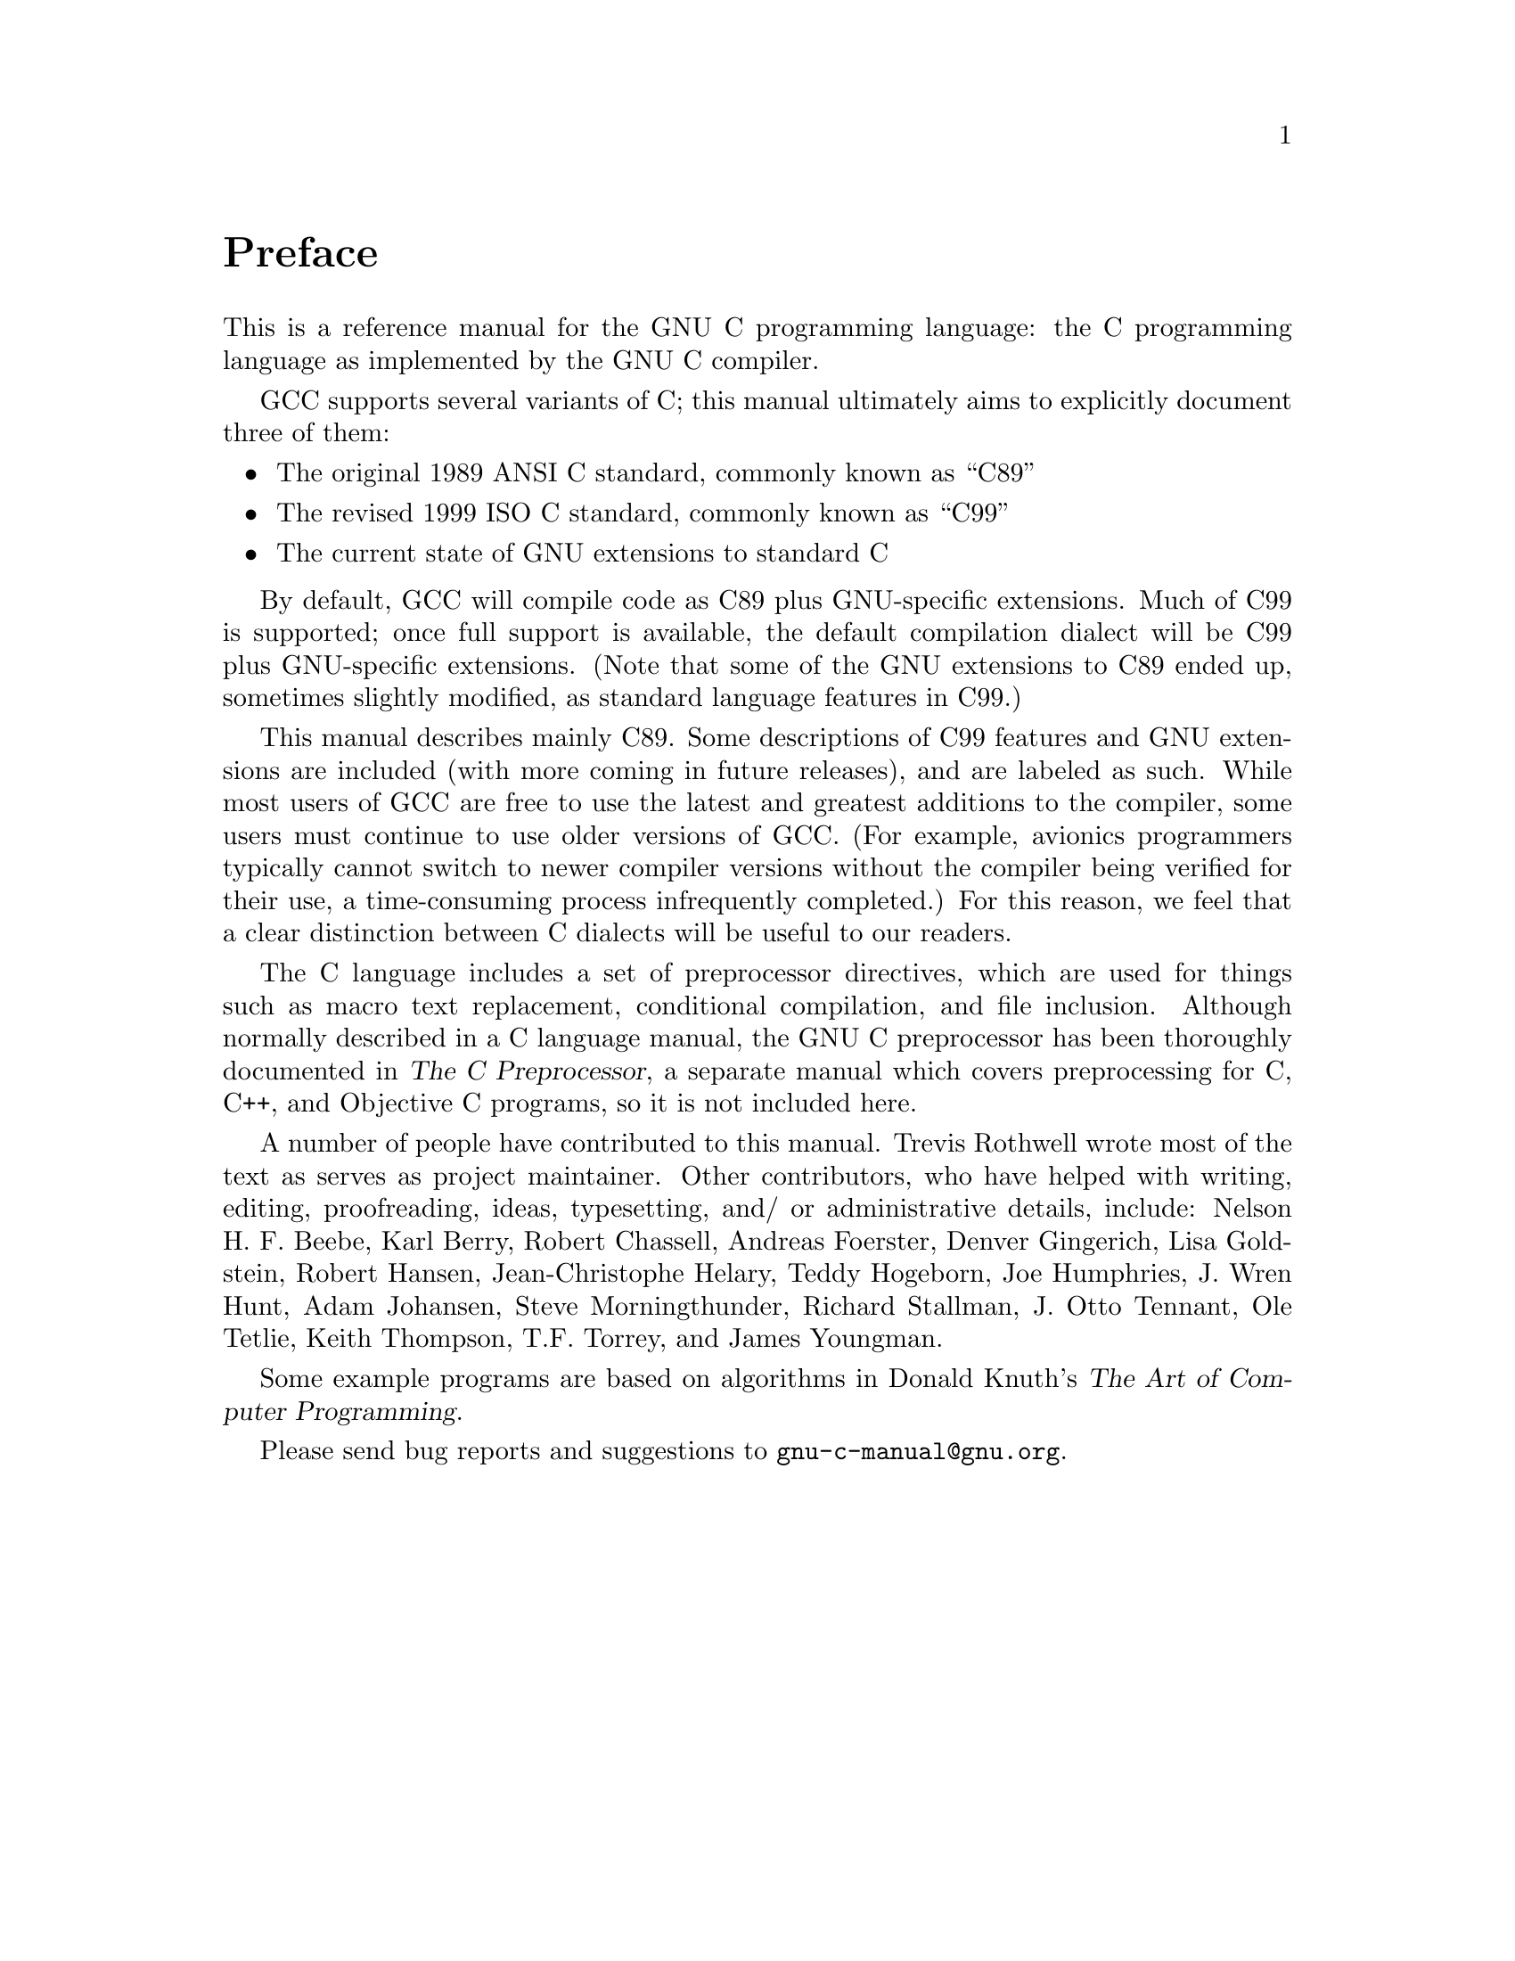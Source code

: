 
@c This is part of The GNU C Reference Manual
@c Copyright (C) 2007-2009 Free Software Foundation, Inc.
@c See the file gnu-c-manual.texi for copying conditions.

@node Preface
@unnumbered Preface
@cindex preface

This is a reference manual for the GNU C programming language: the
C programming language as implemented by the GNU C compiler.

GCC supports several variants of C; this manual ultimately aims to
explicitly document three of them:

@itemize

@item The original 1989 ANSI C standard, commonly known as ``C89''
@item The revised 1999 ISO C standard, commonly known as ``C99''
@item The current state of GNU extensions to standard C

@end itemize

By default, GCC will compile code as C89 plus GNU-specific extensions.  Much
of C99 is supported; once full support is available, the default compilation
dialect will be C99 plus GNU-specific extensions.  (Note that some of the
GNU extensions to C89 ended up, sometimes slightly modified, as standard
language features in C99.)

@c Except as specified, this manual describes C89.  Language features that are
@c available only in C99 or as a GNU extension are labelled as such.

This manual describes mainly C89.  Some descriptions of C99 features and
GNU extensions are included (with more coming in future releases), and are
labeled as such.  While most users of GCC are free to use the latest and greatest
additions to the compiler, some users must continue to use older versions of
GCC.  (For example, avionics programmers typically cannot switch to newer compiler
versions without the compiler being verified for their use, a time-consuming process
infrequently completed.) For this reason, we feel that a clear distinction
between C dialects will be useful to our readers.

The C language includes a set of preprocessor directives, which are used for
things such as macro text replacement, conditional compilation, and file
inclusion.  Although normally described in a C language manual, the GNU C 
preprocessor has been thoroughly documented in @cite{The C Preprocessor},
a separate manual which covers preprocessing for C, C++, and Objective
C programs, so it is not included here.

A number of people have contributed to this manual.  Trevis Rothwell wrote
most of the text as serves as project maintainer.  Other contributors, who have
helped with writing, editing, proofreading, ideas, typesetting, and/ or
administrative details, include: Nelson H.@tie{}F.@tie{}Beebe, Karl Berry,
Robert Chassell, Andreas Foerster, Denver Gingerich, Lisa Goldstein, Robert
Hansen,  Jean-Christophe Helary, Teddy Hogeborn, Joe Humphries, J.@tie{}Wren Hunt,
Adam Johansen, Steve Morningthunder,
Richard Stallman, J.@tie{}Otto Tennant, Ole Tetlie, Keith Thompson, T.F. Torrey, and
James Youngman.

Some example programs are based on algorithms in Donald Knuth's @cite{The Art
of Computer Programming}.

Please send bug reports and suggestions to @email{gnu-c-manual@@gnu.org}.
